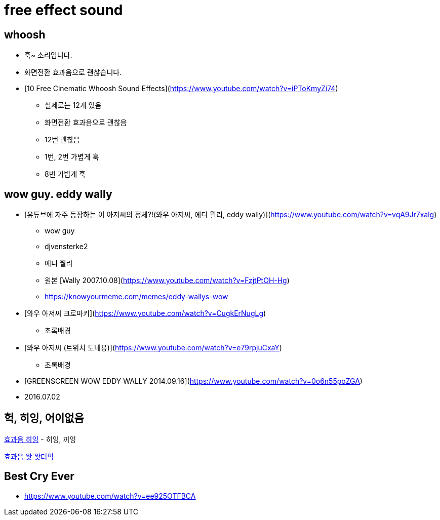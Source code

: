 = free effect sound

== whoosh
* 훅~ 소리입니다.
* 화면전환 효과음으로 괜찮습니다.

* [10 Free Cinematic Whoosh Sound Effects](https://www.youtube.com/watch?v=iPToKmyZi74)
** 실제로는 12개 있음
** 화면전환 효과음으로 괜찮음
** 12번 괜찮음
** 1번, 2번 가볍게 훅
** 8번 가볍게 훅


== wow guy. eddy wally

* [유튜브에 자주 등장하는 이 아저씨의 정체?!(와우 아저씨, 에디 월리, eddy wally)](https://www.youtube.com/watch?v=vqA9Jr7xalg)
** wow guy
** djvensterke2
** 에디 월리
** 원본 [Wally 2007.10.08](https://www.youtube.com/watch?v=FzjtPtOH-Hg)
** https://knowyourmeme.com/memes/eddy-wallys-wow
* [와우 아저씨 크로마키](https://www.youtube.com/watch?v=CugkErNugLg)
** 초록배경
* [와우 아저씨 (트위치 도네용)](https://www.youtube.com/watch?v=e79rpjuCxaY)
** 초록배경
* [GREENSCREEN WOW EDDY WALLY 2014.09.16](https://www.youtube.com/watch?v=0o6n55poZGA)
* 2016.07.02

== 헉, 히잉, 어이없음
https://www.youtube.com/watch?v=8Of9JFZZmRE[효과음 히잉]
- 히잉, 끼잉

https://www.youtube.com/watch?v=_bTnhqtgdos[효과음 왓 왓더펵]

== Best Cry Ever
* https://www.youtube.com/watch?v=ee925OTFBCA
